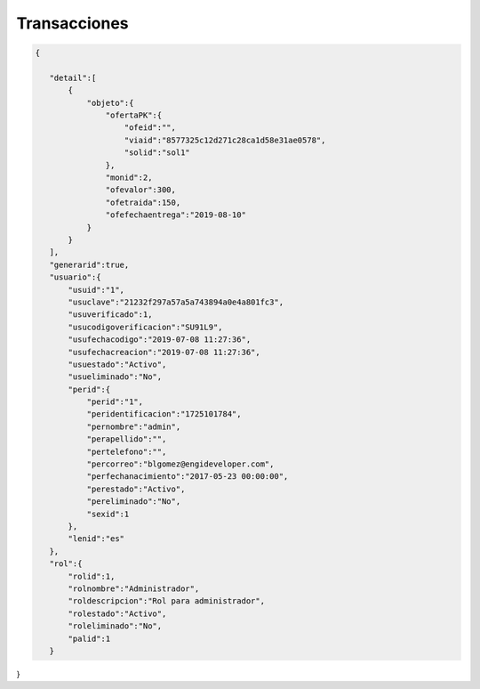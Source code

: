 .. index::
   single: transacciones

Transacciones
=============


.. code-block:: javascript

 {

    "detail":[
        {
            "objeto":{
                "ofertaPK":{
                    "ofeid":"",
                    "viaid":"8577325c12d271c28ca1d58e31ae0578",
                    "solid":"sol1"
                },
                "monid":2,
                "ofevalor":300,
                "ofetraida":150,
                "ofefechaentrega":"2019-08-10"
            }
        }
    ],
    "generarid":true,
    "usuario":{
        "usuid":"1",
        "usuclave":"21232f297a57a5a743894a0e4a801fc3",
        "usuverificado":1,
        "usucodigoverificacion":"SU91L9",
        "usufechacodigo":"2019-07-08 11:27:36",
        "usufechacreacion":"2019-07-08 11:27:36",
        "usuestado":"Activo",
        "usueliminado":"No",
        "perid":{
            "perid":"1",
            "peridentificacion":"1725101784",
            "pernombre":"admin",
            "perapellido":"",
            "pertelefono":"",
            "percorreo":"blgomez@engideveloper.com",
            "perfechanacimiento":"2017-05-23 00:00:00",
            "perestado":"Activo",
            "pereliminado":"No",
            "sexid":1
        },
        "lenid":"es"
    },
    "rol":{
        "rolid":1,
        "rolnombre":"Administrador",
        "roldescripcion":"Rol para administrador",
        "rolestado":"Activo",
        "roleliminado":"No",
        "palid":1
    }

}